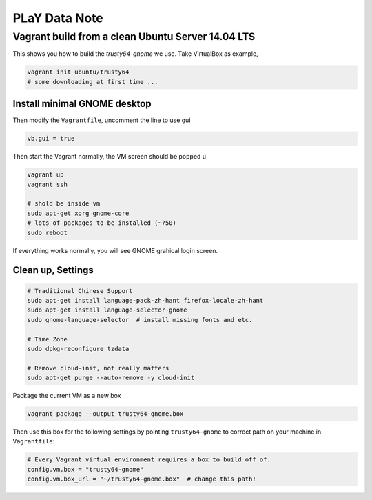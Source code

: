 PLaY Data Note
**************


Vagrant build from a clean Ubuntu Server 14.04 LTS
==================================================

This shows you how to build the `trusty64-gnome` we use. Take VirtualBox as example,

.. code-block::

    vagrant init ubuntu/trusty64
    # some downloading at first time ...

Install minimal GNOME desktop
"""""""""""""""""""""""""""""
Then modify the ``Vagrantfile``, uncomment the line to use gui

.. code-block::

    vb.gui = true

Then start the Vagrant normally, the VM screen should be popped u

.. code-block::

    vagrant up
    vagrant ssh

    # shold be inside vm
    sudo apt-get xorg gnome-core
    # lots of packages to be installed (~750)
    sudo reboot

If everything works normally, you will see GNOME grahical login screen.


Clean up, Settings
""""""""""""""""""

.. code-block:: bash

    # Traditional Chinese Support
    sudo apt-get install language-pack-zh-hant firefox-locale-zh-hant
    sudo apt-get install language-selector-gnome
    sudo gnome-language-selector  # install missing fonts and etc.

    # Time Zone
    sudo dpkg-reconfigure tzdata

    # Remove cloud-init, not really matters
    sudo apt-get purge --auto-remove -y cloud-init


Package the current VM as a new box

.. code-block::

    vagrant package --output trusty64-gnome.box

Then use this box for the following settings by pointing ``trusty64-gnome`` to correct path on your machine in ``Vagrantfile``:

.. code-block::

    # Every Vagrant virtual environment requires a box to build off of.
    config.vm.box = "trusty64-gnome"
    config.vm.box_url = "~/trusty64-gnome.box"  # change this path!

